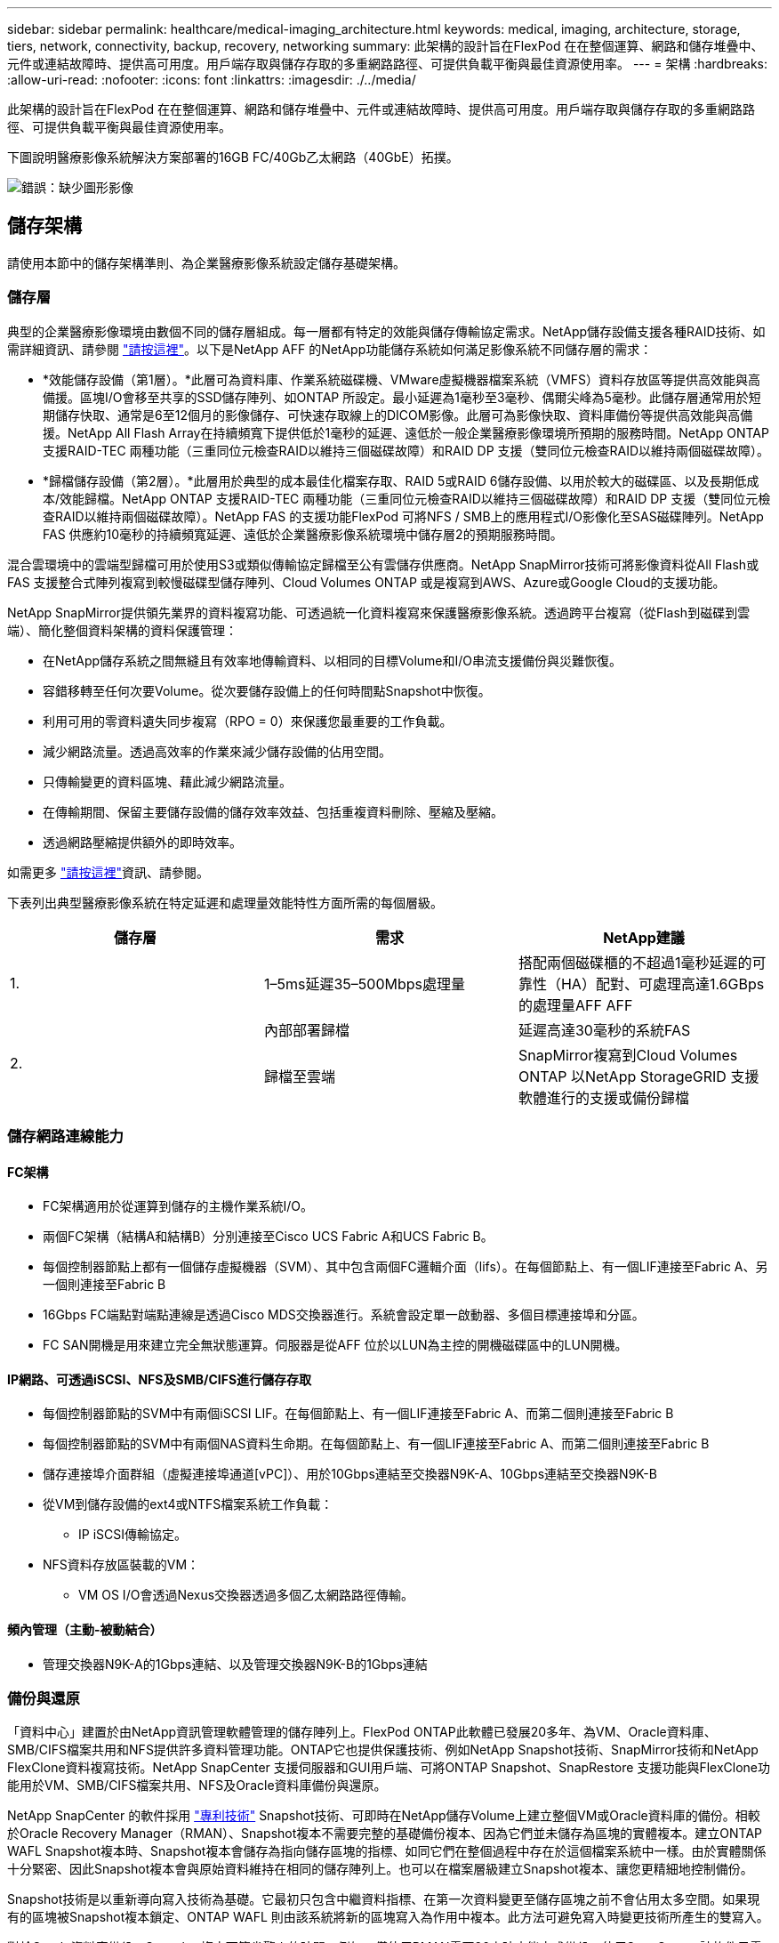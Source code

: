 ---
sidebar: sidebar 
permalink: healthcare/medical-imaging_architecture.html 
keywords: medical, imaging, architecture, storage, tiers, network, connectivity, backup, recovery, networking 
summary: 此架構的設計旨在FlexPod 在在整個運算、網路和儲存堆疊中、元件或連結故障時、提供高可用度。用戶端存取與儲存存取的多重網路路徑、可提供負載平衡與最佳資源使用率。 
---
= 架構
:hardbreaks:
:allow-uri-read: 
:nofooter: 
:icons: font
:linkattrs: 
:imagesdir: ./../media/


[role="lead"]
此架構的設計旨在FlexPod 在在整個運算、網路和儲存堆疊中、元件或連結故障時、提供高可用度。用戶端存取與儲存存取的多重網路路徑、可提供負載平衡與最佳資源使用率。

下圖說明醫療影像系統解決方案部署的16GB FC/40Gb乙太網路（40GbE）拓撲。

image:medical-imaging_image3.png["錯誤：缺少圖形影像"]



== 儲存架構

請使用本節中的儲存架構準則、為企業醫療影像系統設定儲存基礎架構。



=== 儲存層

典型的企業醫療影像環境由數個不同的儲存層組成。每一層都有特定的效能與儲存傳輸協定需求。NetApp儲存設備支援各種RAID技術、如需詳細資訊、請參閱 https://docs.netapp.com/ontap-9/index.jsp?topic=%2Fcom.netapp.doc.dot-cm-psmg%2FGUID-488B0EC4-3B03-4566-8321-5B8E568F34E4.html["請按這裡"^]。以下是NetApp AFF 的NetApp功能儲存系統如何滿足影像系統不同儲存層的需求：

* *效能儲存設備（第1層）。*此層可為資料庫、作業系統磁碟機、VMware虛擬機器檔案系統（VMFS）資料存放區等提供高效能與高備援。區塊I/O會移至共享的SSD儲存陣列、如ONTAP 所設定。最小延遲為1毫秒至3毫秒、偶爾尖峰為5毫秒。此儲存層通常用於短期儲存快取、通常是6至12個月的影像儲存、可快速存取線上的DICOM影像。此層可為影像快取、資料庫備份等提供高效能與高備援。NetApp All Flash Array在持續頻寬下提供低於1毫秒的延遲、遠低於一般企業醫療影像環境所預期的服務時間。NetApp ONTAP 支援RAID-TEC 兩種功能（三重同位元檢查RAID以維持三個磁碟故障）和RAID DP 支援（雙同位元檢查RAID以維持兩個磁碟故障）。
* *歸檔儲存設備（第2層）。*此層用於典型的成本最佳化檔案存取、RAID 5或RAID 6儲存設備、以用於較大的磁碟區、以及長期低成本/效能歸檔。NetApp ONTAP 支援RAID-TEC 兩種功能（三重同位元檢查RAID以維持三個磁碟故障）和RAID DP 支援（雙同位元檢查RAID以維持兩個磁碟故障）。NetApp FAS 的支援功能FlexPod 可將NFS / SMB上的應用程式I/O影像化至SAS磁碟陣列。NetApp FAS 供應約10毫秒的持續頻寬延遲、遠低於企業醫療影像系統環境中儲存層2的預期服務時間。


混合雲環境中的雲端型歸檔可用於使用S3或類似傳輸協定歸檔至公有雲儲存供應商。NetApp SnapMirror技術可將影像資料從All Flash或FAS 支援整合式陣列複寫到較慢磁碟型儲存陣列、Cloud Volumes ONTAP 或是複寫到AWS、Azure或Google Cloud的支援功能。

NetApp SnapMirror提供領先業界的資料複寫功能、可透過統一化資料複寫來保護醫療影像系統。透過跨平台複寫（從Flash到磁碟到雲端）、簡化整個資料架構的資料保護管理：

* 在NetApp儲存系統之間無縫且有效率地傳輸資料、以相同的目標Volume和I/O串流支援備份與災難恢復。
* 容錯移轉至任何次要Volume。從次要儲存設備上的任何時間點Snapshot中恢復。
* 利用可用的零資料遺失同步複寫（RPO = 0）來保護您最重要的工作負載。
* 減少網路流量。透過高效率的作業來減少儲存設備的佔用空間。
* 只傳輸變更的資料區塊、藉此減少網路流量。
* 在傳輸期間、保留主要儲存設備的儲存效率效益、包括重複資料刪除、壓縮及壓縮。
* 透過網路壓縮提供額外的即時效率。


如需更多 https://www.netapp.com/pdf.html?item=/media/8327-ds-3820.pdf["請按這裡"^]資訊、請參閱。

下表列出典型醫療影像系統在特定延遲和處理量效能特性方面所需的每個層級。

|===
| 儲存層 | 需求 | NetApp建議 


| 1. | 1–5ms延遲35–500Mbps處理量 | 搭配兩個磁碟櫃的不超過1毫秒延遲的可靠性（HA）配對、可處理高達1.6GBps的處理量AFF AFF 


.2+| 2. | 內部部署歸檔 | 延遲高達30毫秒的系統FAS 


| 歸檔至雲端 | SnapMirror複寫到Cloud Volumes ONTAP 以NetApp StorageGRID 支援軟體進行的支援或備份歸檔 
|===


=== 儲存網路連線能力



==== FC架構

* FC架構適用於從運算到儲存的主機作業系統I/O。
* 兩個FC架構（結構A和結構B）分別連接至Cisco UCS Fabric A和UCS Fabric B。
* 每個控制器節點上都有一個儲存虛擬機器（SVM）、其中包含兩個FC邏輯介面（lifs）。在每個節點上、有一個LIF連接至Fabric A、另一個則連接至Fabric B
* 16Gbps FC端點對端點連線是透過Cisco MDS交換器進行。系統會設定單一啟動器、多個目標連接埠和分區。
* FC SAN開機是用來建立完全無狀態運算。伺服器是從AFF 位於以LUN為主控的開機磁碟區中的LUN開機。




==== IP網路、可透過iSCSI、NFS及SMB/CIFS進行儲存存取

* 每個控制器節點的SVM中有兩個iSCSI LIF。在每個節點上、有一個LIF連接至Fabric A、而第二個則連接至Fabric B
* 每個控制器節點的SVM中有兩個NAS資料生命期。在每個節點上、有一個LIF連接至Fabric A、而第二個則連接至Fabric B
* 儲存連接埠介面群組（虛擬連接埠通道[vPC]）、用於10Gbps連結至交換器N9K-A、10Gbps連結至交換器N9K-B
* 從VM到儲存設備的ext4或NTFS檔案系統工作負載：
+
** IP iSCSI傳輸協定。


* NFS資料存放區裝載的VM：
+
** VM OS I/O會透過Nexus交換器透過多個乙太網路路徑傳輸。






==== 頻內管理（主動-被動結合）

* 管理交換器N9K-A的1Gbps連結、以及管理交換器N9K-B的1Gbps連結




=== 備份與還原

「資料中心」建置於由NetApp資訊管理軟體管理的儲存陣列上。FlexPod ONTAP此軟體已發展20多年、為VM、Oracle資料庫、SMB/CIFS檔案共用和NFS提供許多資料管理功能。ONTAP它也提供保護技術、例如NetApp Snapshot技術、SnapMirror技術和NetApp FlexClone資料複寫技術。NetApp SnapCenter 支援伺服器和GUI用戶端、可將ONTAP Snapshot、SnapRestore 支援功能與FlexClone功能用於VM、SMB/CIFS檔案共用、NFS及Oracle資料庫備份與還原。

NetApp SnapCenter 的軟件採用 https://patents.google.com/patent/US20020083037A1/en["專利技術"^] Snapshot技術、可即時在NetApp儲存Volume上建立整個VM或Oracle資料庫的備份。相較於Oracle Recovery Manager（RMAN）、Snapshot複本不需要完整的基礎備份複本、因為它們並未儲存為區塊的實體複本。建立ONTAP WAFL Snapshot複本時、Snapshot複本會儲存為指向儲存區塊的指標、如同它們在整個過程中存在於這個檔案系統中一樣。由於實體關係十分緊密、因此Snapshot複本會與原始資料維持在相同的儲存陣列上。也可以在檔案層級建立Snapshot複本、讓您更精細地控制備份。

Snapshot技術是以重新導向寫入技術為基礎。它最初只包含中繼資料指標、在第一次資料變更至儲存區塊之前不會佔用太多空間。如果現有的區塊被Snapshot複本鎖定、ONTAP WAFL 則由該系統將新的區塊寫入為作用中複本。此方法可避免寫入時變更技術所產生的雙寫入。

對於Oracle資料庫備份、Snapshot複本可節省驚人的時間。例如、僅使用RMAN需要26小時才能完成備份、使用SnapCenter 該軟件只需不到2分鐘即可完成。

由於資料還原不會複製任何資料區塊、而是在建立Snapshot複本時、將指標翻轉至應用程式一致的Snapshot區塊映像、因此Snapshot備份複本幾乎可以即時還原。實體複製會建立中繼資料指標的個別複本、以連結至現有的Snapshot複本、並將新複本掛載至目標主機。SnapCenter這項程序也很快速、儲存效率也很高。

下表摘要說明Oracle RMAN與NetApp SnapCenter RMAN軟體之間的主要差異。

|===
|  | 備份 | 還原 | 複製 | 需要完整備份 | 空間使用量 | 異地複本 


| RMAN | 慢 | 慢 | 慢 | 是的 | 高 | 是的 


| SnapCenter | 快速 | 快速 | 快速 | 否 | 低 | 是的 
|===
下圖顯示SnapCenter 了這個架構。

image:medical-imaging_image4.png["錯誤：缺少圖形影像"]

全球數千家企業使用NetApp MetroCluster 的支援組態、無論是在資料中心內外、都能實現高可用度（HA）、零資料遺失及不中斷營運。不需使用任何功能、即可在不同位置或故障領域的兩個叢集之間同步鏡射資料和組態。MetroCluster ONTAP ONTAP透過自動處理兩個目標、提供持續可用的應用程式儲存：透過同步鏡射寫入叢集的資料、實現零恢復點目標（RPO）MetroCluster 。鏡射組態並在第二個站台自動存取資料MetroCluster 、達到近乎零的還原時間目標（RTO）、可在兩個站台的兩個獨立叢集之間自動鏡射資料和組態、提供簡易性。在一個叢集內配置儲存設備時、會自動鏡射到第二個站台的第二個叢集。NetApp SyncMirror 支援技術以零RPO提供所有資料的完整複本。因此、某個站台的工作負載可隨時切換至另一個站台、並繼續提供資料、而不會遺失資料。如需詳細資訊、請參閱 https://fieldportal.netapp.com/content/746482["請按這裡"^]。



== 網路

一對Cisco Nexus交換器可為從運算到儲存設備的IP流量、以及醫療影像系統映像檢視器的外部用戶端、提供備援路徑：

* 整合使用連接埠通道和VPC的連結、可實現更高頻寬和高可用度的設計：
+
** VPC用於NetApp儲存陣列與Cisco Nexus交換器之間。
** VPC用於Cisco UCS網路互連與Cisco Nexus交換器之間。
** 每部伺服器都有虛擬網路介面卡（vNIC）、可與統一化架構進行備援連線。NIC容錯移轉是在光纖互連之間使用、以提供備援功能。
** 每部伺服器都有虛擬主機匯流排介面卡（vHBA）、可與統一化架構進行備援連線。


* Cisco UCS網路互連是根據建議以終端主機模式設定、可將vNIC動態固定至上行鏈路交換器。
* FC儲存網路由一對Cisco MDS交換器提供。




== 運算：Cisco Unified Computing System

兩個Cisco UCS架構透過不同的架構互連提供兩個故障網域。每個網路都連接到IP網路交換器和不同的FC網路交換器。

每個Cisco UCS刀鋒的服務設定檔都是根據FlexPod 執行VMware ESXi的最佳實務做法所建立。每個服務設定檔都應包含下列元件：

* 兩個vNIC（每個架構上各一個）、用於傳輸NFS、SMB/CIFS、以及用戶端或管理流量
* vNIC的額外必要VLAN、適用於NFS、SMB/CIFS、用戶端或管理流量
* 兩個vNIC（每個架構各一個）、用於傳輸iSCSI流量
* 兩個儲存FC HBA（每個架構各一個）、用於FC到儲存設備的流量
* SAN開機




== 虛擬化

VMware ESXi主機叢集可執行工作負載VM。叢集包含在Cisco UCS刀鋒伺服器上執行的ESXi執行個體。

每個ESXi主機都包含下列網路元件：

* SAN透過FC或iSCSI開機
* 在NetApp儲存設備上開機LUN（在專屬FlexVol 的支援作業系統中）
* 兩個用於NFS、SMB/CIFS或管理流量的vmnics（Cisco UCS vNIC）
* 兩個儲存HBA（Cisco UCS FC vHBA）、用於FC與儲存設備之間的流量
* 標準交換器或分散式虛擬交換器（視需要）
* 工作負載VM的NFS資料存放區
* VM的管理、用戶端流量網路和儲存網路連接埠群組
* 用於管理、用戶端流量和儲存存取（NFS、iSCSI或SMB/CIFS）的網路介面卡、適用於每個VM
* VMware DRS已啟用
* 為FC或iSCSI儲存路徑啟用原生多重路徑
* VMware VM快照已關閉
* NetApp針對VMware部署的VMware虛擬機器備份技術SnapCenter




== 醫療影像系統架構

在醫療組織中、醫療影像系統是重要的應用程式、從病患登錄開始、到營收週期結束計費相關活動的臨床工作流程、都已妥善整合。

下圖顯示典型大型醫院所涉及的各種系統；此圖旨在提供醫療影像系統的架構背景、然後再放大典型醫療影像系統的架構元件。工作流程差異很大、而且是醫院和使用案例的特定項目。

下圖顯示病患、社區診所及大型醫院的醫療影像系統。

image:medical-imaging_image5.png["錯誤：缺少圖形影像"]

. 病患前往社區診所就診時會出現症狀。在諮詢期間、社群醫師會以「HL7 Order（HL7醫令）」訊息的形式、將影像醫令傳送至較大的醫院。
. 社群醫師的EHR系統會將「HL7 ORP/ORD」訊息傳送至大型醫院。
. 企業互通性系統（也稱為企業服務匯流排[ESB]）會處理訂單訊息、並將訂單訊息傳送至EHR系統。
. EHR會處理訂單訊息。如果病患記錄不存在、則會建立新的病患記錄。
. EHR會將造影訂單傳送至醫療造影系統。
. 病患致電大型醫院進行造影預約。
. 造影接收和登錄台會使用放射資訊或類似系統、排定病患進行造影約會的時間。
. 病患抵達進行影像預約、並建立影像或影片並傳送至PACS。
. 放射科醫師使用高階/GPU圖形化診斷檢視器、讀取影像並在PACS中註釋影像。某些映像系統在映像工作流程中內建人工智慧（AI）功能、可提升效率。
. 影像順序結果會透過ESB,以醫令結果HL7-ORU訊息的形式傳送至EHR。
. EHR會將醫令結果處理至病患記錄、並以背景感知連結放置縮圖影像至實際的DICOM影像。如果需要從EHR內部獲得更高解析度的影像、醫師可以啟動診斷檢視器。
. 醫師檢閱影像並將醫師註釋輸入病患記錄。醫師可以使用臨床決策支援系統來強化審查程序、並協助病患進行適當的診斷。
. EHR系統接著會以訂單結果訊息的形式、將訂單結果傳送至社區醫院。此時、如果社區醫院可以接收完整影像、則影像會透過WADO.或Dicom傳送。
. 社群醫師完成診斷、並為病患提供後續步驟。


典型的醫療影像系統使用N層架構。醫療影像系統的核心元件是應用程式伺服器、可裝載各種應用程式元件。典型的應用程式伺服器為Java執行時間型或C#.Net CLr型。大多數企業醫療成像解決方案都使用Oracle資料庫伺服器、MS SQL Server或Sybase做為主要資料庫。此外、有些企業醫療影像系統也會使用資料庫來加速內容、並在地理區域內快取。有些企業醫療影像系統也會使用NoSQL資料庫、例如MongoDB、Redis等、搭配企業整合伺服器、以用於DICOM介面或API。

典型的醫療成像系統可讓兩組不同的使用者存取影像：診斷使用者/放射科醫師、或是訂購造影的臨床工作者或醫師。

放射科醫師通常會使用高階且具備圖形功能的診斷檢視器、這些診斷檢視器會在實體或虛擬桌面基礎架構的一部分高階運算和圖形工作站上執行。如果您即將開始虛擬桌面基礎架構之旅，請參閱更多資訊 https://www.netapp.com/pdf.html?item=/media/19872-tr-4190.pdf["請按這裡"^]。

當颶風卡崔娜摧毀了路易斯安那州的兩家主要教學醫院時、領導廠商聚在一起、打造了彈性的電子健康記錄系統、以記錄時間將超過3000個虛擬桌面納入其中。如需使用案例參考架構和FlexPod 參考資料套裝組合的詳細資訊、請參閱 https://blog.netapp.com/virtual-desktop-infrastructure-bundles["請按這裡"^]。

臨床醫師以兩種主要方式存取映像：

* *網路型存取。*通常由EHR系統用來將PACS影像內嵌為病患電子病歷（EMR）的背景感知連結、以及可置入造影工作流程、程序工作流程、進度附註工作流程等的連結。網路型連結也可用於透過病患入口網站、提供病患的影像存取。網路型存取使用稱為內容感知連結的技術模式。內容感知連結可以是直接指向DICOM媒體的靜態連結/URI、也可以是使用自訂巨集動態產生的連結/URI。
* *複雜用戶端。*某些企業醫療系統也可讓您使用複雜用戶端型方法來檢視映像。您可以從病患的EMR或獨立應用程式中啟動複雜用戶端。


醫療成像系統可讓醫師社群或參與CIN-參與 的醫師進行影像存取。典型的醫療成像系統包含可與醫療機構內外其他醫療IT系統進行映像互通的元件。社群醫師可以透過網路型應用程式存取映像、或是利用映像交換平台來實現映像互通性。映像交換平台通常使用WADO.或Dicom作為基礎映像交換傳輸協定。

醫療成像系統也能支援需要PACS或影像系統才能在教室中使用的學術醫療中心。為了支援學術活動、典型的醫療影像系統可在較小的空間或教學專用影像環境中、擁有PACS系統的功能。典型的廠商中立歸檔系統和部分企業級醫療成像系統提供了Dicom影像標記轉換功能、可將用於教學目的的影像匿名化。標記轉換功能可讓醫療機構以廠商中立的方式、在不同廠商的醫療成像系統之間交換DICOM影像。此外、標記形態功能可讓醫療影像系統針對醫療影像實作全企業、廠商中立的歸檔功能。

醫療成像系統開始使用 https://www.netapp.com/pdf.html?item=/media/7398-sb-flexpod-datacenter-aipdf.pdf["GPU型運算能力"^]、藉由預先處理影像來強化人類工作流程、進而提升效率。典型的企業醫療影像系統可利用領先業界的NetApp儲存效率功能。企業醫療影像系統通常會使用RMAN進行備份、還原和還原活動。為了提升效能並縮短建立備份所需的時間、Snapshot技術可用於備份作業、SnapMirror技術可用於複寫。

下圖顯示分層架構檢視中的邏輯應用程式元件。

image:medical-imaging_image6.png["錯誤：缺少圖形影像"]

下圖顯示實體應用程式元件。

image:medical-imaging_image7.png["錯誤：缺少圖形影像"]

邏輯應用程式元件需要基礎架構支援多種傳輸協定和檔案系統。NetApp ONTAP 支援領先業界的傳輸協定與檔案系統組合。

下表列出應用程式元件、儲存傳輸協定及檔案系統需求。

|===
| 應用程式元件 | SAN/NAS | 檔案系統類型 | 儲存層 | 複寫類型 


| VMware主機產品資料庫 | 本機 | SAN | VMFS | 第1層 


| 應用程式 | VMware主機產品資料庫 | 重複 | SAN | VMFS 


| 第1層 | 應用程式 | VMware主機Prod應用程式 | 本機 | SAN 


| VMFS | 第1層 | 應用程式 | VMware主機Prod應用程式 | 重複 


| SAN | VMFS | 第1層 | 應用程式 | 核心資料庫伺服器 


| SAN | ext4 | 第1層 | 應用程式 | 備份資料庫伺服器 


| SAN | ext4 | 第1層 | 無 | 映像快取伺服器 


| NAS | SMB/CIFS | 第1層 | 無 | 保存檔伺服器 


| NAS | SMB/CIFS | 第2層 | 應用程式 | Web伺服器 


| NAS | SMB/CIFS | 第1層 | 無 | WADO.伺服器 


| SAN | NFS | 第1層 | 應用程式 | 商業智慧伺服器 


| SAN | NTFS | 第1層 | 應用程式 | 商業智慧備份 


| SAN | NTFS | 第1層 | 應用程式 | 互通性伺服器 


| SAN | ext4 | 第1層 | 應用程式 | 互通性資料庫伺服器 
|===